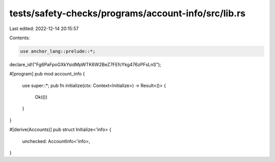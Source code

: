 tests/safety-checks/programs/account-info/src/lib.rs
====================================================

Last edited: 2022-12-14 20:15:57

Contents:

.. code-block:: rs

    use anchor_lang::prelude::*;

declare_id!("Fg6PaFpoGXkYsidMpWTK6W2BeZ7FEfcYkg476zPFsLnS");

#[program]
pub mod account_info {
    use super::*;
    pub fn initialize(ctx: Context<Initialize>) -> Result<()> {
        Ok(())
    }
}

#[derive(Accounts)]
pub struct Initialize<'info> {
    unchecked: AccountInfo<'info>,
}


